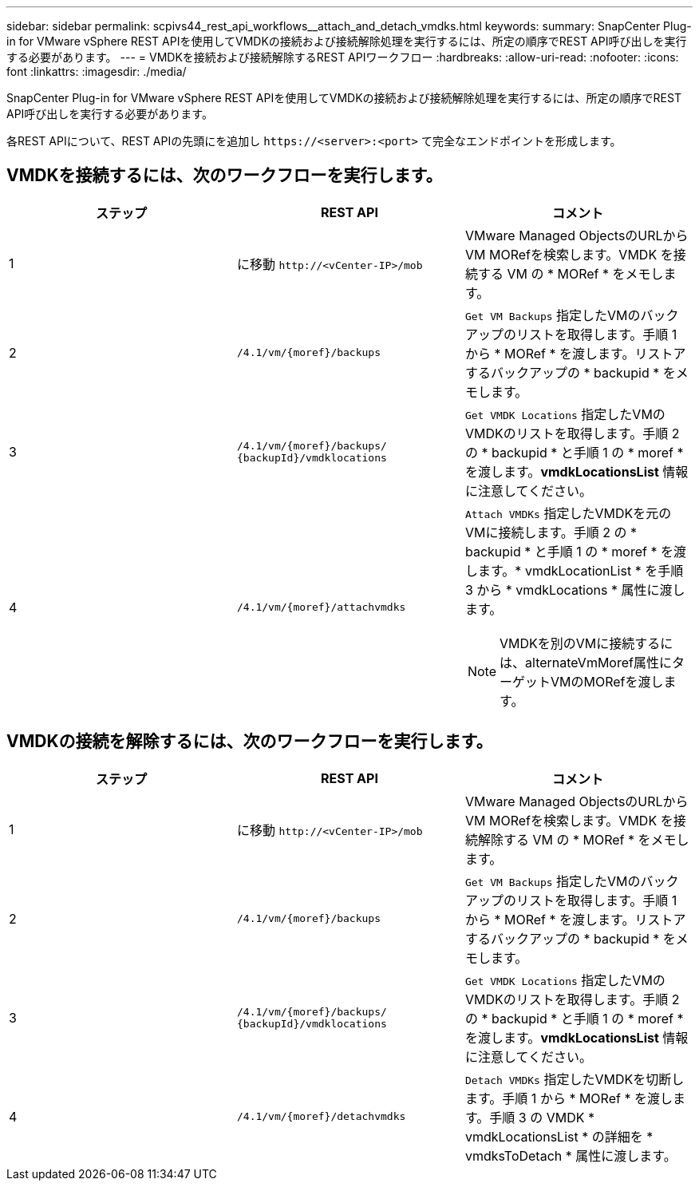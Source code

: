 ---
sidebar: sidebar 
permalink: scpivs44_rest_api_workflows__attach_and_detach_vmdks.html 
keywords:  
summary: SnapCenter Plug-in for VMware vSphere REST APIを使用してVMDKの接続および接続解除処理を実行するには、所定の順序でREST API呼び出しを実行する必要があります。 
---
= VMDKを接続および接続解除するREST APIワークフロー
:hardbreaks:
:allow-uri-read: 
:nofooter: 
:icons: font
:linkattrs: 
:imagesdir: ./media/


[role="lead"]
SnapCenter Plug-in for VMware vSphere REST APIを使用してVMDKの接続および接続解除処理を実行するには、所定の順序でREST API呼び出しを実行する必要があります。

各REST APIについて、REST APIの先頭にを追加し `\https://<server>:<port>` て完全なエンドポイントを形成します。



== VMDKを接続するには、次のワークフローを実行します。

|===
| ステップ | REST API | コメント 


| 1 | に移動 `\http://<vCenter-IP>/mob` | VMware Managed ObjectsのURLからVM MORefを検索します。VMDK を接続する VM の * MORef * をメモします。 


| 2 | `/4.1/vm/{moref}/backups` | `Get VM Backups` 指定したVMのバックアップのリストを取得します。手順 1 から * MORef * を渡します。リストアするバックアップの * backupid * をメモします。 


| 3 | `/4.1/vm/{moref}/backups/
{backupId}/vmdklocations` | `Get VMDK Locations` 指定したVMのVMDKのリストを取得します。手順 2 の * backupid * と手順 1 の * moref * を渡します。*vmdkLocationsList* 情報に注意してください。 


| 4 | `/4.1/vm/{moref}/attachvmdks`  a| 
`Attach VMDKs` 指定したVMDKを元のVMに接続します。手順 2 の * backupid * と手順 1 の * moref * を渡します。* vmdkLocationList * を手順 3 から * vmdkLocations * 属性に渡します。


NOTE: VMDKを別のVMに接続するには、alternateVmMoref属性にターゲットVMのMORefを渡します。

|===


== VMDKの接続を解除するには、次のワークフローを実行します。

|===
| ステップ | REST API | コメント 


| 1 | に移動 `\http://<vCenter-IP>/mob` | VMware Managed ObjectsのURLからVM MORefを検索します。VMDK を接続解除する VM の * MORef * をメモします。 


| 2 | `/4.1/vm/{moref}/backups` | `Get VM Backups` 指定したVMのバックアップのリストを取得します。手順 1 から * MORef * を渡します。リストアするバックアップの * backupid * をメモします。 


| 3 | `/4.1/vm/{moref}/backups/
{backupId}/vmdklocations` | `Get VMDK Locations` 指定したVMのVMDKのリストを取得します。手順 2 の * backupid * と手順 1 の * moref * を渡します。*vmdkLocationsList* 情報に注意してください。 


| 4 | `/4.1/vm/{moref}/detachvmdks` | `Detach VMDKs` 指定したVMDKを切断します。手順 1 から * MORef * を渡します。手順 3 の VMDK * vmdkLocationsList * の詳細を * vmdksToDetach * 属性に渡します。 
|===